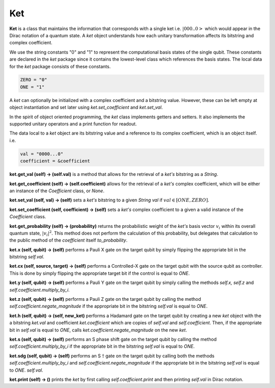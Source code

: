 ==============
Ket
==============

**Ket** is a class that maintains the information that corresponds with a single ket i.e. :math:`| 000..0 >` which would appear in the Dirac notation of a quantum state. A *ket* object understands how each unitary transformation affects its bitstring and complex coefficient.

We use the string constants "0" and "1" to represent the computational basis states of the single qubit. These constants are declared in the *ket* package since it contains the lowest-level class which references the basis states. The local data for the *ket* package consists of these constants.

.. code-block:: python

    ZERO = "0"
    ONE = "1"

A *ket* can optionally be initialized with a complex coefficient and a bitstring value. However, these can be left empty at object instantiation and set later using *ket.set\_coefficient* and *ket.set\_val*.

In the spirit of object oriented programming, the *ket* class implements getters and setters. It also implements the supported unitary operators and a print function for readout.

The data local to a *ket* object are its bitstring value and a reference to its complex coefficient, which is an object itself. i.e.

.. code-block:: python

    val = "0000...0"
    coefficient = &coefficient

**ket.get\_val (self) → (self.val)** is a method that allows for the retrieval of a *ket's* bitstring as a *String*.



**ket.get\_coefficient (self) → (self.coefficient)** allows for the retrieval of a *ket's* complex coefficient, which will be either an instance of the *Coefficient* class, or *None*.



**ket.set\_val (self, val) → (self)** sets a *ket's* bitstring to a given *String val* if :math:`val \in [ONE, ZERO]`.



**ket.set\_coefficient (self, coefficient) → (self)** sets a *ket's* complex coefficient to a given a valid instance of the *Coefficient* class.



**ket.get\_probability (self) → (probability)** returns the probabilistic weight of the *ket's* basis vector :math:`v_i` within its overall quantum state, :math:`|v_i|^2`. This method does not perform the calculation of this probability, but delegates that calculation to the public method of the *coefficient* itself *to\_probability*.



**ket.x (self, qubit) → (self)** performs a Pauli X gate on the target qubit by simply flipping the appropriate bit in the bitstring *self.val*.



**ket.cx (self, source, target) → (self)** performs a Controlled-X gate on the target qubit with the source qubit as controller. This is done by simply flipping the appropriate target bit if the control is equal to *ONE*.



**ket.y (self, qubit) → (self)** performs a Pauli Y gate on the target qubit by simply calling the methods *self.x, self.z* and *self.coefficient.multiply\_by\_i*.



**ket.z (self, qubit) → (self)** performs a Pauli Z gate on the target qubit by calling the method *self.coefficient.negate\_magnitude* if the appropriate bit in the bitstring *self.val* is equal to *ONE*.



**ket.h (self, qubit) → (self, new\_ket)** performs a Hadamard gate on the target qubit by creating a new *ket* object with the a bitstring *ket.val* and coefficient *ket.coefficient* which are copies of *self.val* and *self.coefficient*. Then, if the appropriate bit in *self.val* is equal to *ONE*, calls *ket.coefficient.negate\_magnitude* on the new *ket*.



**ket.s (self, qubit) → (self)** performs an S phase shift gate on the target qubit by calling the method *self.coefficient.multiply\_by\_i* if the appropriate bit in the bitstring *self.val* is equal to *ONE*.



**ket.sdg (self, qubit) → (self)** performs an S :math:`\dagger` gate on the target qubit by calling both the methods *self.coefficient.multiply\_by\_i* and *self.coefficient.negate\_magnitude* if the appropriate bit in the bitstring *self.val* is equal to *ONE*. *self.val*.



**ket.print (self) → ()** prints the *ket* by first calling *self.coefficient.print* and then printing *self.val* in Dirac notation.